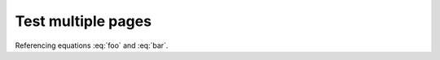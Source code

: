 Test multiple pages
===================

.. math::
   :label: bar

   a = b + 1

Referencing equations :eq:`foo` and :eq:`bar`.
